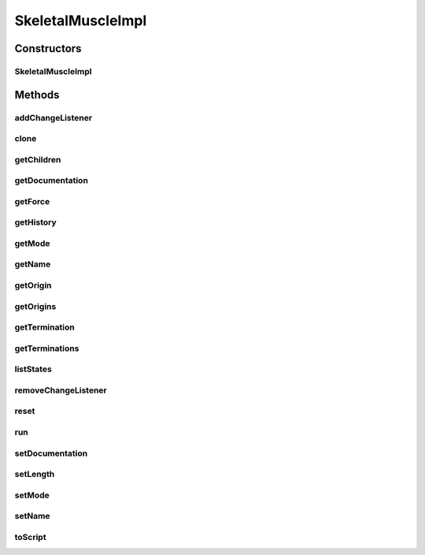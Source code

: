 .. java:import:: java.util ArrayList

.. java:import:: java.util HashMap

.. java:import:: java.util List

.. java:import:: java.util Properties

.. java:import:: ca.nengo.dynamics DynamicalSystem

.. java:import:: ca.nengo.dynamics Integrator

.. java:import:: ca.nengo.dynamics.impl EulerIntegrator

.. java:import:: ca.nengo.dynamics.impl RK45Integrator

.. java:import:: ca.nengo.dynamics.impl SimpleLTISystem

.. java:import:: ca.nengo.model Node

.. java:import:: ca.nengo.model Origin

.. java:import:: ca.nengo.model SimulationException

.. java:import:: ca.nengo.model SimulationMode

.. java:import:: ca.nengo.model StructuralException

.. java:import:: ca.nengo.model Termination

.. java:import:: ca.nengo.model Units

.. java:import:: ca.nengo.model.impl BasicTermination

.. java:import:: ca.nengo.model.muscle SkeletalMuscle

.. java:import:: ca.nengo.util MU

.. java:import:: ca.nengo.util ScriptGenException

.. java:import:: ca.nengo.util TimeSeries

.. java:import:: ca.nengo.util VisiblyMutableUtils

.. java:import:: ca.nengo.util.impl TimeSeries1DImpl

.. java:import:: ca.nengo.util.impl TimeSeriesImpl

SkeletalMuscleImpl
==================

.. java:package:: ca.nengo.model.muscle.impl
   :noindex:

.. java:type:: public class SkeletalMuscleImpl implements SkeletalMuscle

   Basic SkeletalMuscle implementation with unspecified activation-force dynamics. TODO: origins (need spindle and GTO implementations)

   :author: Bryan Tripp

Constructors
------------
SkeletalMuscleImpl
^^^^^^^^^^^^^^^^^^

.. java:constructor:: public SkeletalMuscleImpl(String name, DynamicalSystem dynamics) throws StructuralException
   :outertype: SkeletalMuscleImpl

   :param name: Muscle name
   :param dynamics: Dynamics for the muscle
   :throws StructuralException: if dimensionality isn't 2 in, 1 out

Methods
-------
addChangeListener
^^^^^^^^^^^^^^^^^

.. java:method:: public void addChangeListener(Listener listener)
   :outertype: SkeletalMuscleImpl

   **See also:** :java:ref:`ca.nengo.util.VisiblyMutable.addChangeListener(ca.nengo.util.VisiblyMutable.Listener)`

clone
^^^^^

.. java:method:: @Override public SkeletalMuscle clone() throws CloneNotSupportedException
   :outertype: SkeletalMuscleImpl

getChildren
^^^^^^^^^^^

.. java:method:: public Node[] getChildren()
   :outertype: SkeletalMuscleImpl

getDocumentation
^^^^^^^^^^^^^^^^

.. java:method:: public String getDocumentation()
   :outertype: SkeletalMuscleImpl

   **See also:** :java:ref:`ca.nengo.model.Node.getDocumentation()`

getForce
^^^^^^^^

.. java:method:: public float getForce()
   :outertype: SkeletalMuscleImpl

   **See also:** :java:ref:`ca.nengo.model.muscle.SkeletalMuscle.getForce()`

getHistory
^^^^^^^^^^

.. java:method:: public TimeSeries getHistory(String stateName) throws SimulationException
   :outertype: SkeletalMuscleImpl

   **See also:** :java:ref:`ca.nengo.model.Probeable.getHistory(java.lang.String)`

getMode
^^^^^^^

.. java:method:: public SimulationMode getMode()
   :outertype: SkeletalMuscleImpl

   **See also:** :java:ref:`ca.nengo.model.Node.getMode()`

getName
^^^^^^^

.. java:method:: public String getName()
   :outertype: SkeletalMuscleImpl

   **See also:** :java:ref:`ca.nengo.model.Node.getName()`

getOrigin
^^^^^^^^^

.. java:method:: public Origin getOrigin(String name) throws StructuralException
   :outertype: SkeletalMuscleImpl

   **See also:** :java:ref:`ca.nengo.model.Node.getOrigin(java.lang.String)`

getOrigins
^^^^^^^^^^

.. java:method:: public Origin[] getOrigins()
   :outertype: SkeletalMuscleImpl

   **See also:** :java:ref:`ca.nengo.model.Node.getOrigins()`

getTermination
^^^^^^^^^^^^^^

.. java:method:: public Termination getTermination(String name) throws StructuralException
   :outertype: SkeletalMuscleImpl

   **See also:** :java:ref:`ca.nengo.model.Node.getTermination(java.lang.String)`

getTerminations
^^^^^^^^^^^^^^^

.. java:method:: public Termination[] getTerminations()
   :outertype: SkeletalMuscleImpl

   **See also:** :java:ref:`ca.nengo.model.Node.getTerminations()`

listStates
^^^^^^^^^^

.. java:method:: public Properties listStates()
   :outertype: SkeletalMuscleImpl

   **See also:** :java:ref:`ca.nengo.model.Probeable.listStates()`

removeChangeListener
^^^^^^^^^^^^^^^^^^^^

.. java:method:: public void removeChangeListener(Listener listener)
   :outertype: SkeletalMuscleImpl

   **See also:** :java:ref:`ca.nengo.util.VisiblyMutable.removeChangeListener(ca.nengo.util.VisiblyMutable.Listener)`

reset
^^^^^

.. java:method:: public void reset(boolean randomize)
   :outertype: SkeletalMuscleImpl

   **See also:** :java:ref:`ca.nengo.model.Resettable.reset(boolean)`

run
^^^

.. java:method:: public void run(float startTime, float endTime) throws SimulationException
   :outertype: SkeletalMuscleImpl

   **See also:** :java:ref:`ca.nengo.model.Node.run(float,float)`

setDocumentation
^^^^^^^^^^^^^^^^

.. java:method:: public void setDocumentation(String text)
   :outertype: SkeletalMuscleImpl

   **See also:** :java:ref:`ca.nengo.model.Node.setDocumentation(java.lang.String)`

setLength
^^^^^^^^^

.. java:method:: public void setLength(float length)
   :outertype: SkeletalMuscleImpl

   **See also:** :java:ref:`ca.nengo.model.muscle.SkeletalMuscle.setLength(float)`

setMode
^^^^^^^

.. java:method:: public void setMode(SimulationMode mode)
   :outertype: SkeletalMuscleImpl

   **See also:** :java:ref:`ca.nengo.model.Node.setMode(ca.nengo.model.SimulationMode)`

setName
^^^^^^^

.. java:method:: public void setName(String name) throws StructuralException
   :outertype: SkeletalMuscleImpl

   :param name: The new name (must be unique within any networks of which this Node will be a part)

toScript
^^^^^^^^

.. java:method:: public String toScript(HashMap<String, Object> scriptData) throws ScriptGenException
   :outertype: SkeletalMuscleImpl

